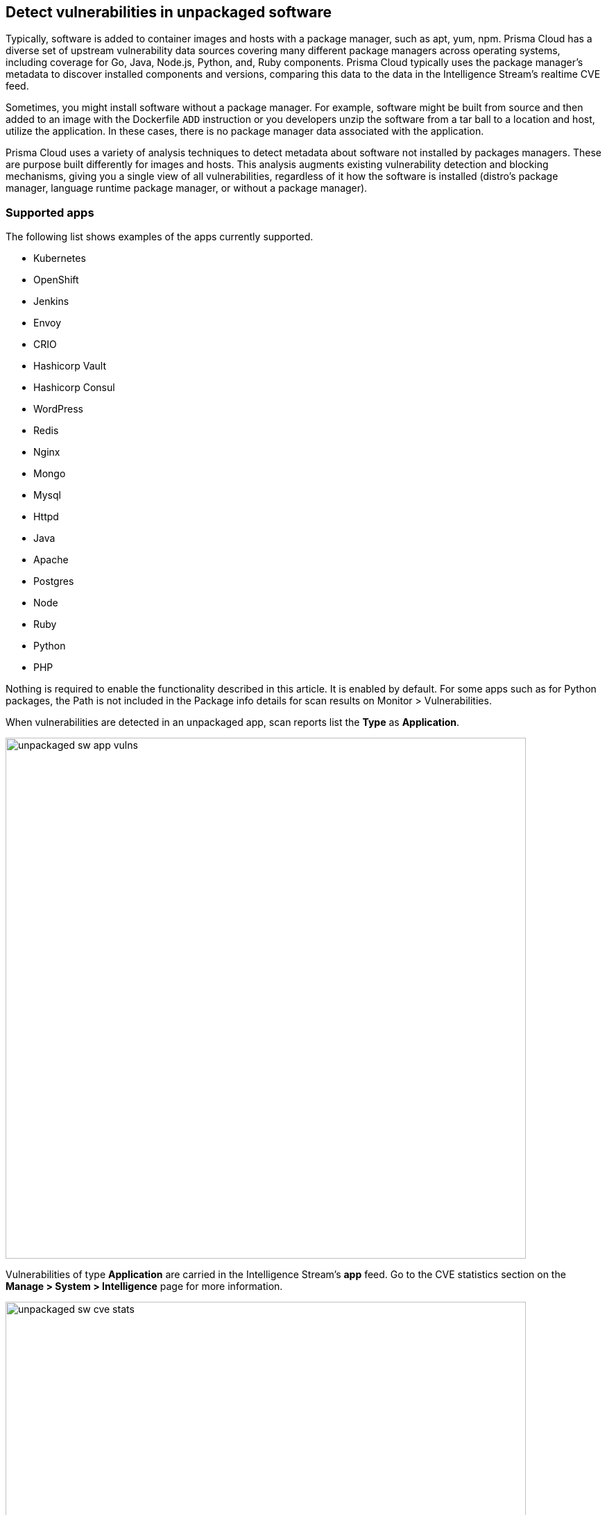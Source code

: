 == Detect vulnerabilities in unpackaged software

Typically, software is added to container images and hosts with a package manager, such as apt, yum, npm.
Prisma Cloud has a diverse set of upstream vulnerability data sources covering many different package managers across operating systems, including coverage for Go, Java, Node.js, Python, and, Ruby components.
Prisma Cloud typically uses the package manager’s metadata to discover installed components and versions, comparing this data to the data in the Intelligence Stream's realtime CVE feed.

Sometimes, you might install software without a package manager.
For example, software might be built from source and then added to an image with the Dockerfile `ADD` instruction or you developers unzip the software from a tar ball to a location and host, utilize the application.
In these cases, there is no package manager data associated with the application.

Prisma Cloud uses a variety of analysis techniques to detect metadata about software not installed by packages managers. These are purpose built differently for images and hosts. 
This analysis augments existing vulnerability detection and blocking mechanisms, giving you a single view of all vulnerabilities, regardless of it how the software is installed (distro's package manager, language runtime package manager, or without a package manager).

[.section]
=== Supported apps

The following list shows examples of the apps currently supported.

* Kubernetes
* OpenShift
* Jenkins
* Envoy
* CRIO
* Hashicorp Vault
* Hashicorp Consul
* WordPress
* Redis
* Nginx
* Mongo
* Mysql
* Httpd
* Java
* Apache
* Postgres
* Node
* Ruby
* Python
* PHP

Nothing is required to enable the functionality described in this article.
It is enabled by default.
For some apps such as for Python packages, the Path is not included in the Package info details for scan results on Monitor > Vulnerabilities.

When vulnerabilities are detected in an unpackaged app, scan reports list the *Type* as *Application*.

image::unpackaged-sw-app-vulns.png[width=750]

Vulnerabilities of type *Application* are carried in the Intelligence Stream's *app* feed.
Go to the CVE statistics section on the *Manage > System > Intelligence* page for more information.

image::unpackaged-sw-cve-stats.png[width=750]
